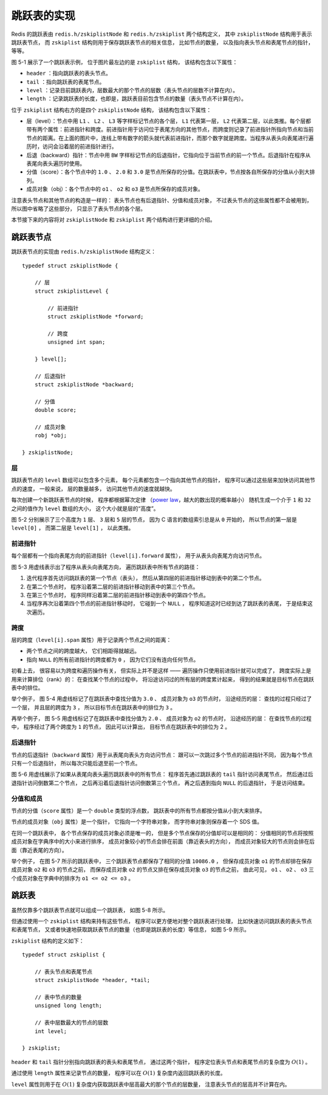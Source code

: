 跳跃表的实现
------------------

Redis 的跳跃表由 ``redis.h/zskiplistNode`` 和 ``redis.h/zskiplist`` 两个结构定义，
其中 ``zskiplistNode`` 结构用于表示跳跃表节点，
而 ``zskiplist`` 结构则用于保存跳跃表节点的相关信息，
比如节点的数量，
以及指向表头节点和表尾节点的指针，
等等。

.. graphviz::

    digraph {

        rankdir = LR;

        node [shape = record, width = "0.5"];

        //

        l [label = " <header> header | <tail> tail | level \n 5 | length \n 3 "];

        subgraph cluster_nodes {

            style = invisible;

            header [label = " <l32> L32 | ... | <l5> L5 | <l4> L4 | <l3> L3 | <l2> L2 | <l1> L1 "];

            bw_null [label = "NULL", shape = plaintext];

            level_null [label = "NULL", shape = plaintext];

            A [label = " <l4> L4 | <l3> L3 | <l2> L2 | <l1> L1 | <backward> BW | 1.0 | o1 "];

            B [label = " <l2> L2 | <l1> L1 | <backward> BW | 2.0 | o2 "];

            C [label = " <l5> L5 | <l4> L4 | <l3> L3 | <l2> L2 | <l1> L1 | <backward> BW | 3.0 | o3 "];

        }

        subgraph cluster_nulls {

            style = invisible;

            n1 [label = "NULL", shape = plaintext];
            n2 [label = "NULL", shape = plaintext];
            n3 [label = "NULL", shape = plaintext];
            n4 [label = "NULL", shape = plaintext];
            n5 [label = "NULL", shape = plaintext];

        }

        //

        l:header -> header;
        l:tail -> C;

        header:l32 -> level_null [label = "0"];
        header:l5 -> C:l5 [label = "3"];
        header:l4 -> A:l4 [label = "1"];
        header:l3 -> A:l3 [label = "1"];
        header:l2 -> A:l2 [label = "1"];
        header:l1 -> A:l1 [label = "1"];

        A:l4 -> C:l4 [label = "2"];
        A:l3 -> C:l3 [label = "2"];
        A:l2 -> B:l2 [label = "1"];
        A:l1 -> B:l1 [label = "1"];

        B:l2 -> C:l2 [label = "1"];
        B:l1 -> C:l1 [label = "1"];

        C:l5 -> n5 [label = "0"];
        C:l4 -> n4 [label = "0"];
        C:l3 -> n3 [label = "0"];
        C:l2 -> n2 [label = "0"];
        C:l1 -> n1 [label = "0"];

        bw_null -> A:backward -> B:backward -> C:backward [dir = back];

        label = "\n 图 5-1    一个跳跃表";
    }

图 5-1 展示了一个跳跃表示例，
位于图片最左边的是 ``zskiplist`` 结构，
该结构包含以下属性：

- ``header`` ：指向跳跃表的表头节点。

- ``tail`` ：指向跳跃表的表尾节点。

- ``level`` ：记录目前跳跃表内，层数最大的那个节点的层数（表头节点的层数不计算在内）。

- ``length`` ：记录跳跃表的长度，也即是，跳跃表目前包含节点的数量（表头节点不计算在内）。

位于 ``zskiplist`` 结构右方的是四个 ``zskiplistNode`` 结构，
该结构包含以下属性：

- 层（level）：节点中用 ``L1`` 、 ``L2`` 、 ``L3`` 等字样标记节点的各个层， ``L1`` 代表第一层， ``L2`` 代表第二层，以此类推。每个层都带有两个属性：前进指针和跨度。前进指针用于访问位于表尾方向的其他节点，而跨度则记录了前进指针所指向节点和当前节点的距离。在上面的图片中，连线上带有数字的箭头就代表前进指针，而那个数字就是跨度。当程序从表头向表尾进行遍历时，访问会沿着层的前进指针进行。

- 后退（backward）指针：节点中用 ``BW`` 字样标记节点的后退指针，它指向位于当前节点的前一个节点。后退指针在程序从表尾向表头遍历时使用。

- 分值（score）：各个节点中的 ``1.0`` 、 ``2.0`` 和 ``3.0`` 是节点所保存的分值。在跳跃表中，节点按各自所保存的分值从小到大排列。

- 成员对象（obj）：各个节点中的 ``o1`` 、 ``o2`` 和 ``o3`` 是节点所保存的成员对象。

注意表头节点和其他节点的构造是一样的：
表头节点也有后退指针、分值和成员对象，
不过表头节点的这些属性都不会被用到，
所以图中省略了这些部分，
只显示了表头节点的各个层。

本节接下来的内容将对 ``zskiplistNode`` 和 ``zskiplist`` 两个结构进行更详细的介绍。


跳跃表节点
^^^^^^^^^^^^^^^^

跳跃表节点的实现由 ``redis.h/zskiplistNode`` 结构定义：

::

    typedef struct zskiplistNode {
        
        // 层
        struct zskiplistLevel {

            // 前进指针
            struct zskiplistNode *forward;

            // 跨度
            unsigned int span;

        } level[];

        // 后退指针
        struct zskiplistNode *backward;

        // 分值
        double score;

        // 成员对象
        robj *obj;

    } zskiplistNode;

层
""""""

跳跃表节点的 ``level`` 数组可以包含多个元素，
每个元素都包含一个指向其他节点的指针，
程序可以通过这些层来加快访问其他节点的速度，
一般来说，
层的数量越多，
访问其他节点的速度就越快。

每次创建一个新跳跃表节点的时候，
程序都根据幂次定律
（\ `power law <http://en.wikipedia.org/wiki/Power_law>`_\ ，越大的数出现的概率越小）
随机生成一个介于 ``1`` 和 ``32`` 之间的值作为 ``level`` 数组的大小，
这个大小就是层的“高度”。

图 5-2 分别展示了三个高度为 ``1`` 层、 ``3`` 层和 ``5`` 层的节点，
因为 C 语言的数组索引总是从 ``0`` 开始的，
所以节点的第一层是 ``level[0]`` ，
而第二层是 ``level[1]`` ，
以此类推。

.. graphviz:: 

    digraph {

        label = "\n 图 5-2    带有不同层高的节点";

        rankdir = LR;

        //

        node [shape = record];

        n1 [label = " zskiplistNode | level[0] | backward | score | obj "];
        n2 [label = " zskiplistNode | level[2] | level[1] | level[0] | backward | score | obj "];
        n3 [label = " zskiplistNode | level[4] | level[3] | level[2] | level[1] | level[0] | backward | score | obj "];

        //

        edge [style = invis];

        n1 -> n2 -> n3;
    }


前进指针
"""""""""""""""""""

每个层都有一个指向表尾方向的前进指针（\ ``level[i].forward`` 属性），
用于从表头向表尾方向访问节点。

图 5-3 用虚线表示出了程序从表头向表尾方向，
遍历跳跃表中所有节点的路径：

1. 迭代程序首先访问跳跃表的第一个节点（表头），
   然后从第四层的前进指针移动到表中的第二个节点。

2. 在第二个节点时，
   程序沿着第二层的前进指针移动到表中的第三个节点。

3. 在第三个节点时，
   程序同样沿着第二层的前进指针移动到表中的第四个节点。

4. 当程序再次沿着第四个节点的前进指针移动时，
   它碰到一个 ``NULL`` ，
   程序知道这时已经到达了跳跃表的表尾，
   于是结束这次遍历。

.. graphviz::

    digraph {


        rankdir = LR;

        node [shape = record, width = "0.5"];

        //

        l [label = " <header> header | <tail> tail | level \n 5 | length \n 3 "];

        subgraph cluster_nodes {

            style = invisible;

            header [label = " <l32> L32 | ... | <l5> L5 | <l4> L4 | <l3> L3 | <l2> L2 | <l1> L1 "];

            bw_null [label = "NULL", shape = plaintext];

            level_null [label = "NULL", shape = plaintext];

            A [label = " <l4> L4 | <l3> L3 | <l2> L2 | <l1> L1 | <backward> BW | 1.0 | o1 "];

            B [label = " <l2> L2 | <l1> L1 | <backward> BW | 2.0 | o2 "];

            C [label = " <l5> L5 | <l4> L4 | <l3> L3 | <l2> L2 | <l1> L1 | <backward> BW | 3.0 | o3 "];

        }

        subgraph cluster_nulls {

            style = invisible;

            n1 [label = "NULL", shape = plaintext];
            n2 [label = "NULL", shape = plaintext];
            n3 [label = "NULL", shape = plaintext];
            n4 [label = "NULL", shape = plaintext];
            n5 [label = "NULL", shape = plaintext];

        }

        //

        l:header -> header [style = dashed];
        l:tail -> C;

        header:l32 -> level_null [label = "0"];
        header:l5 -> C:l5 [label = "3"];
        header:l4 -> A:l4 [label = "1", style = dashed];
        header:l3 -> A:l3 [label = "1"];
        header:l2 -> A:l2 [label = "1"];
        header:l1 -> A:l1 [label = "1"];

        A:l4 -> C:l4 [label = "2"];
        A:l3 -> C:l3 [label = "2"];
        A:l2 -> B:l2 [label = "1", style = dashed];
        A:l1 -> B:l1 [label = "1"];

        B:l2 -> C:l2 [label = "1", style = dashed];
        B:l1 -> C:l1 [label = "1"];

        C:l5 -> n5 [label = "0"];
        C:l4 -> n4 [label = "0"];
        C:l3 -> n3 [label = "0"];
        C:l2 -> n2 [label = "0", style = dashed];
        C:l1 -> n1 [label = "0"];

        bw_null -> A:backward -> B:backward -> C:backward [dir = back];


        label = "\n 图 5-3    遍历整个跳跃表";
    }

跨度
"""""""""""""""""""""

层的跨度（\ ``level[i].span`` 属性）用于记录两个节点之间的距离：

- 两个节点之间的跨度越大，
  它们相距得就越远。

- 指向 ``NULL`` 的所有前进指针的跨度都为 ``0`` ，
  因为它们没有连向任何节点。

初看上去，
很容易以为跨度和遍历操作有关，
但实际上并不是这样 ——
遍历操作只使用前进指针就可以完成了，
跨度实际上是用来计算排位（rank）的：
在查找某个节点的过程中，
将沿途访问过的所有层的跨度累计起来，
得到的结果就是目标节点在跳跃表中的排位。

举个例子，
图 5-4 用虚线标记了在跳跃表中查找分值为 ``3.0`` 、
成员对象为 ``o3`` 的节点时，
沿途经历的层：
查找的过程只经过了一个层，
并且层的跨度为 ``3`` ，
所以目标节点在跳跃表中的排位为 ``3`` 。

.. graphviz::

    digraph {

        rankdir = LR;

        node [shape = record, width = "0.5"];

        //

        l [label = " <header> header | <tail> tail | level \n 5 | length \n 3 "];

        subgraph cluster_nodes {

            style = invisible;

            header [label = " <l32> L32 | ... | <l5> L5 | <l4> L4 | <l3> L3 | <l2> L2 | <l1> L1 "];

            bw_null [label = "NULL", shape = plaintext];

            level_null [label = "NULL", shape = plaintext];

            A [label = " <l4> L4 | <l3> L3 | <l2> L2 | <l1> L1 | <backward> BW | 1.0 | o1 "];

            B [label = " <l2> L2 | <l1> L1 | <backward> BW | 2.0 | o2 "];

            C [label = " <l5> L5 | <l4> L4 | <l3> L3 | <l2> L2 | <l1> L1 | <backward> BW | 3.0 | o3 "];

        }

        subgraph cluster_nulls {

            style = invisible;

            n1 [label = "NULL", shape = plaintext];
            n2 [label = "NULL", shape = plaintext];
            n3 [label = "NULL", shape = plaintext];
            n4 [label = "NULL", shape = plaintext];
            n5 [label = "NULL", shape = plaintext];

        }

        //

        l:header -> header [style = dashed];
        l:tail -> C;

        header:l32 -> level_null [label = "0"];
        header:l5 -> C:l5 [label = "3", style = dashed];
        header:l4 -> A:l4 [label = "1"];
        header:l3 -> A:l3 [label = "1"];
        header:l2 -> A:l2 [label = "1"];
        header:l1 -> A:l1 [label = "1"];

        A:l4 -> C:l4 [label = "2"];
        A:l3 -> C:l3 [label = "2"];
        A:l2 -> B:l2 [label = "1"];
        A:l1 -> B:l1 [label = "1"];

        B:l2 -> C:l2 [label = "1"];
        B:l1 -> C:l1 [label = "1"];

        C:l5 -> n5 [label = "0"];
        C:l4 -> n4 [label = "0"];
        C:l3 -> n3 [label = "0"];
        C:l2 -> n2 [label = "0"];
        C:l1 -> n1 [label = "0"];

        bw_null -> A:backward -> B:backward -> C:backward [dir = back];

        label = "\n 图 5-4    计算节点的排位";

    }

再举个例子，
图 5-5 用虚线标记了在跳跃表中查找分值为 ``2.0`` 、
成员对象为 ``o2`` 的节点时，
沿途经历的层：
在查找节点的过程中，
程序经过了两个跨度为 ``1`` 的节点，
因此可以计算出，
目标节点在跳跃表中的排位为 2 。

.. graphviz::

    digraph {

        rankdir = LR;

        node [shape = record, width = "0.5"];

        //

        l [label = " <header> header | <tail> tail | level \n 5 | length \n 3 "];

        subgraph cluster_nodes {

            style = invisible;

            header [label = " <l32> L32 | ... | <l5> L5 | <l4> L4 | <l3> L3 | <l2> L2 | <l1> L1 "];

            bw_null [label = "NULL", shape = plaintext];

            level_null [label = "NULL", shape = plaintext];

            A [label = " <l4> L4 | <l3> L3 | <l2> L2 | <l1> L1 | <backward> BW | 1.0 | o1 "];

            B [label = " <l2> L2 | <l1> L1 | <backward> BW | 2.0 | o2 "];

            C [label = " <l5> L5 | <l4> L4 | <l3> L3 | <l2> L2 | <l1> L1 | <backward> BW | 3.0 | o3 "];

        }

        subgraph cluster_nulls {

            style = invisible;

            n1 [label = "NULL", shape = plaintext];
            n2 [label = "NULL", shape = plaintext];
            n3 [label = "NULL", shape = plaintext];
            n4 [label = "NULL", shape = plaintext];
            n5 [label = "NULL", shape = plaintext];

        }

        //

        l:header -> header [style = dashed];
        l:tail -> C;

        header:l32 -> level_null [label = "0"];
        header:l5 -> C:l5 [label = "3"];
        header:l4 -> A:l4 [label = "1", style = dashed];
        header:l3 -> A:l3 [label = "1"];
        header:l2 -> A:l2 [label = "1"];
        header:l1 -> A:l1 [label = "1"];

        A:l4 -> C:l4 [label = "2"];
        A:l3 -> C:l3 [label = "2"];
        A:l2 -> B:l2 [label = "1", style = dashed];
        A:l1 -> B:l1 [label = "1"];

        B:l2 -> C:l2 [label = "1"];
        B:l1 -> C:l1 [label = "1"];

        C:l5 -> n5 [label = "0"];
        C:l4 -> n4 [label = "0"];
        C:l3 -> n3 [label = "0"];
        C:l2 -> n2 [label = "0"];
        C:l1 -> n1 [label = "0"];

        bw_null -> A:backward -> B:backward -> C:backward [dir = back];

        label = "\n 图 5-5    另一个计算节点排位的例子";
    }


后退指针
"""""""""""

节点的后退指针（\ ``backward`` 属性）用于从表尾向表头方向访问节点：
跟可以一次跳过多个节点的前进指针不同，
因为每个节点只有一个后退指针，
所以每次只能后退至前一个节点。

图 5-6 用虚线展示了如果从表尾向表头遍历跳跃表中的所有节点：
程序首先通过跳跃表的 ``tail`` 指针访问表尾节点，
然后通过后退指针访问倒数第二个节点，
之后再沿着后退指针访问倒数第三个节点，
再之后遇到指向 ``NULL`` 的后退指针，
于是访问结束。

.. graphviz::

    digraph {

        rankdir = LR;

        node [shape = record, width = "0.5"];

        //

        l [label = " <header> header | <tail> tail | level \n 5 | length \n 3 "];

        subgraph cluster_nodes {

            style = invisible;

            header [label = " <l32> L32 | ... | <l5> L5 | <l4> L4 | <l3> L3 | <l2> L2 | <l1> L1 "];

            bw_null [label = "NULL", shape = plaintext];

            level_null [label = "NULL", shape = plaintext];

            A [label = " <l4> L4 | <l3> L3 | <l2> L2 | <l1> L1 | <backward> BW | 1.0 | o1 "];

            B [label = " <l2> L2 | <l1> L1 | <backward> BW | 2.0 | o2 "];

            C [label = " <l5> L5 | <l4> L4 | <l3> L3 | <l2> L2 | <l1> L1 | <backward> BW | 3.0 | o3 "];

        }

        subgraph cluster_nulls {

            style = invisible;

            n1 [label = "NULL", shape = plaintext];
            n2 [label = "NULL", shape = plaintext];
            n3 [label = "NULL", shape = plaintext];
            n4 [label = "NULL", shape = plaintext];
            n5 [label = "NULL", shape = plaintext];

        }

        //

        l:header -> header;
        l:tail -> C [style = dashed];

        header:l32 -> level_null [label = "0"];
        header:l5 -> C:l5 [label = "3"];
        header:l4 -> A:l4 [label = "1"];
        header:l3 -> A:l3 [label = "1"];
        header:l2 -> A:l2 [label = "1"];
        header:l1 -> A:l1 [label = "1"];

        A:l4 -> C:l4 [label = "2"];
        A:l3 -> C:l3 [label = "2"];
        A:l2 -> B:l2 [label = "1"];
        A:l1 -> B:l1 [label = "1"];

        B:l2 -> C:l2 [label = "1"];
        B:l1 -> C:l1 [label = "1"];

        C:l5 -> n5 [label = "0"];
        C:l4 -> n4 [label = "0"];
        C:l3 -> n3 [label = "0"];
        C:l2 -> n2 [label = "0"];
        C:l1 -> n1 [label = "0"];

        bw_null -> A:backward -> B:backward -> C:backward [dir = back, style = dashed];

        label = "\n 图 5-6    从表尾向表头方向遍历跳跃表";
    }


分值和成员
""""""""""""""

节点的分值（\ ``score`` 属性）是一个 ``double`` 类型的浮点数，
跳跃表中的所有节点都按分值从小到大来排序。

节点的成员对象（\ ``obj`` 属性）是一个指针，
它指向一个字符串对象，
而字符串对象则保存着一个 SDS 值。

在同一个跳跃表中，
各个节点保存的成员对象必须是唯一的，
但是多个节点保存的分值却可以是相同的：
分值相同的节点将按照成员对象在字典序中的大小来进行排序，
成员对象较小的节点会排在前面（靠近表头的方向），
而成员对象较大的节点则会排在后面（靠近表尾的方向）。

举个例子，
在图 5-7 所示的跳跃表中，
三个跳跃表节点都保存了相同的分值 ``10086.0`` ，
但保存成员对象 ``o1`` 的节点却排在保存成员对象 ``o2`` 和 ``o3`` 的节点之前，
而保存成员对象 ``o2`` 的节点又排在保存成员对象 ``o3`` 的节点之前，
由此可见，
``o1`` 、 ``o2`` 、 ``o3`` 三个成员对象在字典中的排序为 ``o1 <= o2 <= o3`` 。

.. graphviz::

    digraph {

        rankdir = LR;

        node [shape = record, width = "0.5"];

        //

        l [label = " <header> header | <tail> tail | level \n 5 | length \n 3 "];

        subgraph cluster_nodes {

            style = invisible;

            header [label = " <l32> L32 | ... | <l5> L5 | <l4> L4 | <l3> L3 | <l2> L2 | <l1> L1 "];

            bw_null [label = "NULL", shape = plaintext];

            level_null [label = "NULL", shape = plaintext];

            A [label = " <l4> L4 | <l3> L3 | <l2> L2 | <l1> L1 | <backward> BW | 10086.0 | o1 "];

            B [label = " <l2> L2 | <l1> L1 | <backward> BW | 10086.0 | o2 "];

            C [label = " <l5> L5 | <l4> L4 | <l3> L3 | <l2> L2 | <l1> L1 | <backward> BW | 10086.0 | o3 "];

        }

        subgraph cluster_nulls {

            style = invisible;

            n1 [label = "NULL", shape = plaintext];
            n2 [label = "NULL", shape = plaintext];
            n3 [label = "NULL", shape = plaintext];
            n4 [label = "NULL", shape = plaintext];
            n5 [label = "NULL", shape = plaintext];

        }

        //

        l:header -> header;
        l:tail -> C;

        header:l32 -> level_null [label = "0"];
        header:l5 -> C:l5 [label = "3"];
        header:l4 -> A:l4 [label = "1"];
        header:l3 -> A:l3 [label = "1"];
        header:l2 -> A:l2 [label = "1"];
        header:l1 -> A:l1 [label = "1"];

        A:l4 -> C:l4 [label = "2"];
        A:l3 -> C:l3 [label = "2"];
        A:l2 -> B:l2 [label = "1"];
        A:l1 -> B:l1 [label = "1"];

        B:l2 -> C:l2 [label = "1"];
        B:l1 -> C:l1 [label = "1"];

        C:l5 -> n5 [label = "0"];
        C:l4 -> n4 [label = "0"];
        C:l3 -> n3 [label = "0"];
        C:l2 -> n2 [label = "0"];
        C:l1 -> n1 [label = "0"];

        bw_null -> A:backward -> B:backward -> C:backward [dir = back];

        label = "\n 图 5-7    三个带有相同分值的跳跃表节点";
    }


跳跃表
^^^^^^^^^^^

虽然仅靠多个跳跃表节点就可以组成一个跳跃表，
如图 5-8 所示。

.. graphviz::

    digraph {

        rankdir = LR;

        node [shape = record, width = "0.5"];

        //

        //l [label = " <header> header | <tail> tail | level \n 5 | length \n 3 "];

        subgraph cluster_nodes {

            style = invisible;

            header [label = " <l32> L32 | ... | <l5> L5 | <l4> L4 | <l3> L3 | <l2> L2 | <l1> L1 "];

            bw_null [label = "NULL", shape = plaintext];

            level_null [label = "NULL", shape = plaintext];

            A [label = " <l4> L4 | <l3> L3 | <l2> L2 | <l1> L1 | <backward> BW | 1.0 | o1 "];

            B [label = " <l2> L2 | <l1> L1 | <backward> BW | 2.0 | o2 "];

            C [label = " <l5> L5 | <l4> L4 | <l3> L3 | <l2> L2 | <l1> L1 | <backward> BW | 3.0 | o3 "];

        }

        subgraph cluster_nulls {

            style = invisible;

            n1 [label = "NULL", shape = plaintext];
            n2 [label = "NULL", shape = plaintext];
            n3 [label = "NULL", shape = plaintext];
            n4 [label = "NULL", shape = plaintext];
            n5 [label = "NULL", shape = plaintext];

        }

        //

        //l:header -> header;
        //l:tail -> C;

        header:l32 -> level_null [label = "0"];
        header:l5 -> C:l5 [label = "3"];
        header:l4 -> A:l4 [label = "1"];
        header:l3 -> A:l3 [label = "1"];
        header:l2 -> A:l2 [label = "1"];
        header:l1 -> A:l1 [label = "1"];

        A:l4 -> C:l4 [label = "2"];
        A:l3 -> C:l3 [label = "2"];
        A:l2 -> B:l2 [label = "1"];
        A:l1 -> B:l1 [label = "1"];

        B:l2 -> C:l2 [label = "1"];
        B:l1 -> C:l1 [label = "1"];

        C:l5 -> n5 [label = "0"];
        C:l4 -> n4 [label = "0"];
        C:l3 -> n3 [label = "0"];
        C:l2 -> n2 [label = "0"];
        C:l1 -> n1 [label = "0"];

        bw_null -> A:backward -> B:backward -> C:backward [dir = back];

        label = "\n 图 5-8    由多个跳跃表节点组成的跳跃表";
    }

但通过使用一个 ``zskiplist`` 结构来持有这些节点，
程序可以更方便地对整个跳跃表进行处理，
比如快速访问跳跃表的表头节点和表尾节点，
又或者快速地获取跳跃表节点的数量（也即是跳跃表的长度）等信息，
如图 5-9 所示。

.. graphviz::

    digraph {

        rankdir = LR;

        node [shape = record, width = "0.5"];

        //

        l [label = " <header> header | <tail> tail | level \n 5 | length \n 3 "];

        subgraph cluster_nodes {

            style = invisible;

            header [label = " <l32> L32 | ... | <l5> L5 | <l4> L4 | <l3> L3 | <l2> L2 | <l1> L1 "];

            bw_null [label = "NULL", shape = plaintext];

            level_null [label = "NULL", shape = plaintext];

            A [label = " <l4> L4 | <l3> L3 | <l2> L2 | <l1> L1 | <backward> BW | 1.0 | o1 "];

            B [label = " <l2> L2 | <l1> L1 | <backward> BW | 2.0 | o2 "];

            C [label = " <l5> L5 | <l4> L4 | <l3> L3 | <l2> L2 | <l1> L1 | <backward> BW | 3.0 | o3 "];

        }

        subgraph cluster_nulls {

            style = invisible;

            n1 [label = "NULL", shape = plaintext];
            n2 [label = "NULL", shape = plaintext];
            n3 [label = "NULL", shape = plaintext];
            n4 [label = "NULL", shape = plaintext];
            n5 [label = "NULL", shape = plaintext];

        }

        //

        l:header -> header;
        l:tail -> C;

        header:l32 -> level_null [label = "0"];
        header:l5 -> C:l5 [label = "3"];
        header:l4 -> A:l4 [label = "1"];
        header:l3 -> A:l3 [label = "1"];
        header:l2 -> A:l2 [label = "1"];
        header:l1 -> A:l1 [label = "1"];

        A:l4 -> C:l4 [label = "2"];
        A:l3 -> C:l3 [label = "2"];
        A:l2 -> B:l2 [label = "1"];
        A:l1 -> B:l1 [label = "1"];

        B:l2 -> C:l2 [label = "1"];
        B:l1 -> C:l1 [label = "1"];

        C:l5 -> n5 [label = "0"];
        C:l4 -> n4 [label = "0"];
        C:l3 -> n3 [label = "0"];
        C:l2 -> n2 [label = "0"];
        C:l1 -> n1 [label = "0"];

        bw_null -> A:backward -> B:backward -> C:backward [dir = back];

        label = "\n 图 5-9    带有 zskiplist 结构的跳跃表";
    }

``zskiplist`` 结构的定义如下：

::

    typedef struct zskiplist {

        // 表头节点和表尾节点
        struct zskiplistNode *header, *tail;

        // 表中节点的数量
        unsigned long length;

        // 表中层数最大的节点的层数
        int level;

    } zskiplist;

``header`` 和 ``tail`` 指针分别指向跳跃表的表头和表尾节点，
通过这两个指针，
程序定位表头节点和表尾节点的复杂度为 :math:`O(1)` 。

通过使用 ``length`` 属性来记录节点的数量，
程序可以在 :math:`O(1)` 复杂度内返回跳跃表的长度。

``level`` 属性则用于在 :math:`O(1)` 复杂度内获取跳跃表中层高最大的那个节点的层数量，
注意表头节点的层高并不计算在内。
